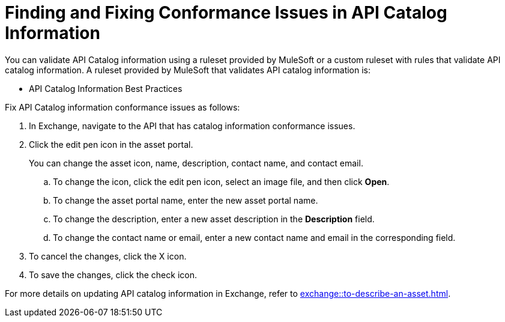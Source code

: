 = Finding and Fixing Conformance Issues in API Catalog Information

You can validate API Catalog information using a ruleset provided by MuleSoft or a custom ruleset with rules that validate API catalog information. A ruleset provided by MuleSoft that validates API catalog information is:

* API Catalog Information Best Practices

//Update the following to reuse this from Exchange doc 

Fix API Catalog information conformance issues as follows:

. In Exchange, navigate to the API that has catalog information conformance issues.

. Click the edit pen icon in the asset portal.
+
You can change the asset icon, name, description, contact name, and contact email.

.. To change the icon, click the edit pen icon, select an image file, and then click *Open*.
.. To change the asset portal name, enter the new asset portal name.
.. To change the description, enter a new asset description in the *Description* field.
.. To change the contact name or email, enter a new contact name and email in the corresponding field.
. To cancel the changes, click the X icon.
. To save the changes, click the check icon.

For more details on updating API catalog information in Exchange, refer to xref:exchange::to-describe-an-asset.adoc[].
